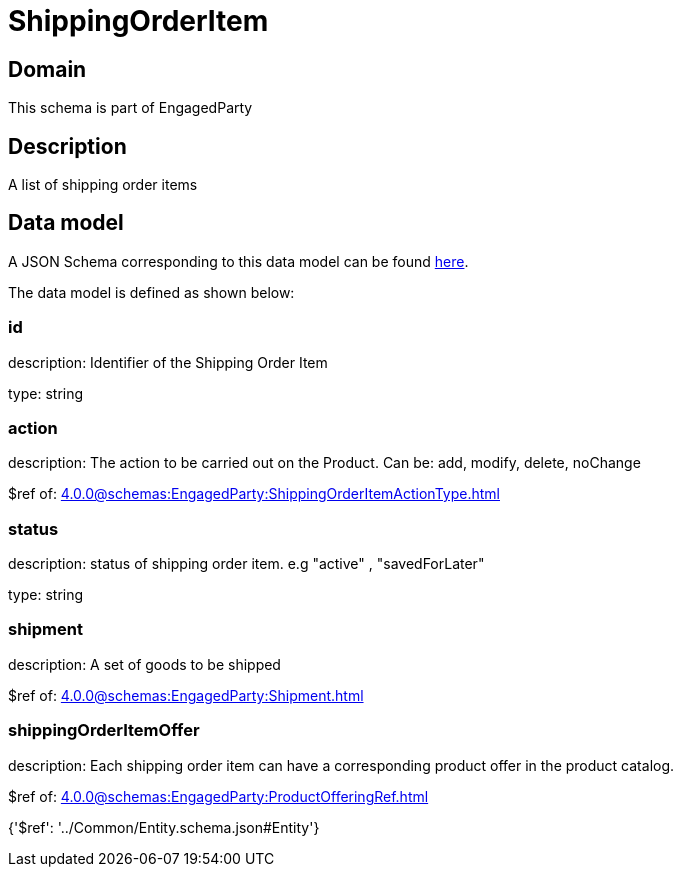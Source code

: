 = ShippingOrderItem

[#domain]
== Domain

This schema is part of EngagedParty

[#description]
== Description

A list of shipping order items


[#data_model]
== Data model

A JSON Schema corresponding to this data model can be found https://tmforum.org[here].

The data model is defined as shown below:


=== id
description: Identifier of the Shipping Order Item

type: string


=== action
description: The action to be carried out on the Product. Can be: add, modify, delete, noChange

$ref of: xref:4.0.0@schemas:EngagedParty:ShippingOrderItemActionType.adoc[]


=== status
description: status of shipping order item. e.g &quot;active&quot; , &quot;savedForLater&quot;

type: string


=== shipment
description: A set of goods to be shipped

$ref of: xref:4.0.0@schemas:EngagedParty:Shipment.adoc[]


=== shippingOrderItemOffer
description: Each shipping order item can have a corresponding product offer in the product catalog.

$ref of: xref:4.0.0@schemas:EngagedParty:ProductOfferingRef.adoc[]


{&#x27;$ref&#x27;: &#x27;../Common/Entity.schema.json#Entity&#x27;}